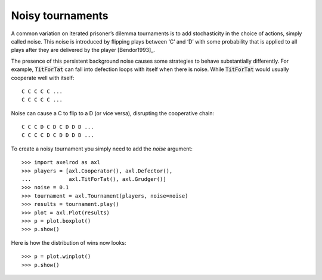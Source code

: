 Noisy tournaments
=================

A common variation on iterated prisoner’s dilemma tournaments is to add
stochasticity in the choice of actions, simply called noise. This noise is
introduced by flipping plays between ‘C’ and ‘D’ with some probability that is
applied to all plays after they are delivered by the player [Bendor1993]_.

The presence of this persistent background noise causes some strategies to
behave substantially differently. For example, :code:`TitForTat` can fall into
defection loops with itself when there is noise. While :code:`TitForTat` would
usually cooperate well with itself::

    C C C C C ...
    C C C C C ...

Noise can cause a C to flip to a D (or vice versa), disrupting the cooperative
chain::

    C C C D C D C D D D ...
    C C C C D C D D D D ...

To create a noisy tournament you simply need to add the `noise` argument::

    >>> import axelrod as axl
    >>> players = [axl.Cooperator(), axl.Defector(),
    ...            axl.TitForTat(), axl.Grudger()]
    >>> noise = 0.1
    >>> tournament = axl.Tournament(players, noise=noise)
    >>> results = tournament.play()
    >>> plot = axl.Plot(results)
    >>> p = plot.boxplot()
    >>> p.show()

.. image:: _static/noisy_tournaments/demo_strategies_noisy_boxplot.svg
   :width: 50%
   :align: center

Here is how the distribution of wins now looks::

    >>> p = plot.winplot()
    >>> p.show()

.. image:: _static/noisy_tournaments/demo_strategies_noisy_winplot.svg
   :width: 50%
   :align: center
